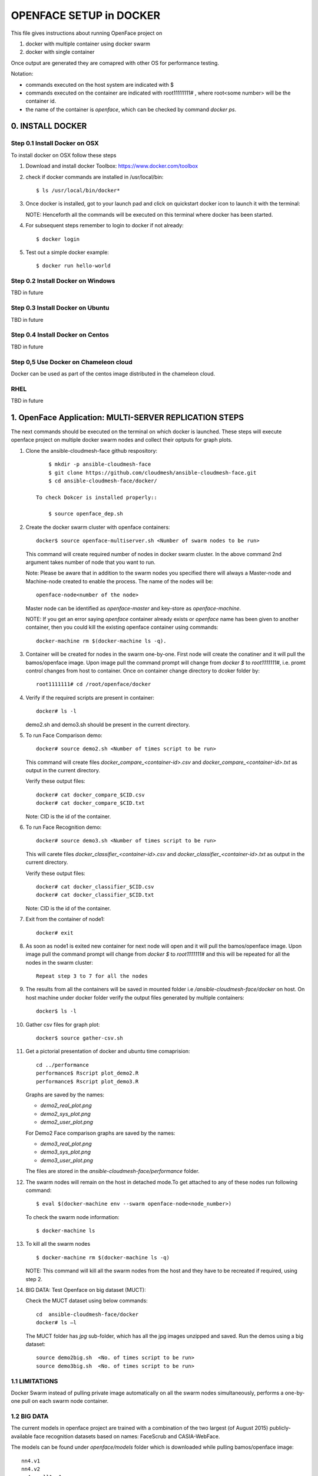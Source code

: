 OPENFACE SETUP in DOCKER
========================

This file gives instructions about running OpenFace project on

1. docker with multiple container using docker swarm
2. docker with single container

Once output are generated they are comapred with other OS for
performance testing.

Notation:

* commands executed on the host system are indicated with $
* commands executed on the container are indicated with root11111111#
  , where root<some number> will be the container id.
* the name of the container is `openface`, which can be checked by
  command `docker ps`.

0. INSTALL DOCKER
-----------------

Step 0.1 Install Docker on OSX
^^^^^^^^^^^^^^^^^^^^^^^^^^^^^

To install docker on OSX follow these steps

1. Download and install docker Toolbox: https://www.docker.com/toolbox

2. check if docker commands are installed in /usr/local/bin::

      $ ls /usr/local/bin/docker*
      
3. Once docker is installed, got to your launch pad and click on
   quickstart docker icon to launch it with the terminal::
      
   NOTE: Henceforth all the commands will be executed on this
   terminal where docker has been started.
   
4. For subsequent steps remember to login to docker if not already::

      $ docker login

5. Test out a simple docker example::

      $ docker run hello-world
      
   
Step 0.2 Install Docker on Windows
^^^^^^^^^^^^^^^^^^^^^^^^^^^^^^^^^^

TBD in future

Step 0.3 Install Docker on Ubuntu
^^^^^^^^^^^^^^^^^^^^^^^^^^^^^^^^^

TBD in future

Step 0.4 Install Docker on Centos
^^^^^^^^^^^^^^^^^^^^^^^^^^^^^^^^^

TBD in future

Step 0,5 Use Docker on Chameleon cloud
^^^^^^^^^^^^^^^^^^^^^^^^^^^^^^^^^^^^^^

Docker can be used as part of the centos image distributed in the
chameleon cloud.

RHEL
^^^^^^^

TBD in future


1.  OpenFace Application: MULTI-SERVER REPLICATION STEPS
--------------------------------------------------------

The next commands should be executed on the terminal on which docker
is launched. These steps will execute openface project on multiple
docker swarm nodes and collect their optputs for graph plots.
      
1. Clone the ansible-cloudmesh-face github respository::
    
        $ mkdir -p ansible-cloudmesh-face
        $ git clone https://github.com/cloudmesh/ansible-cloudmesh-face.git
        $ cd ansible-cloudmesh-face/docker/

    To check Dokcer is installed properly::
      
        $ source openface_dep.sh 
  

2. Create the docker swarm cluster with openface containers::
   
        docker$ source openface-multiserver.sh <Number of swarm nodes to be run>

   This command will create required number of nodes in docker swarm
   cluster. In the above command 2nd argument takes number of node
   that you want to run.
   
   Note: Please be aware that in addition to the swarm nodes you
   specified there will always a Master-node and Machine-node created
   to enable the process. The name of the nodes will be::
   
     openface-node<number of the node>

   Master node can be identified as
   `openface-master` and key-store as `openface-machine`.
   
   NOTE: If you get an error saying `openface` container already
   exists or `openface` name has been given to another container, then
   you could kill the existing openface container using commands::
     
     docker-machine rm $(docker-machine ls -q).



3. Container will be created for nodes in the swarm one-by-one. First
   node will create the conatiner and it will pull the bamos/openface
   image. Upon image pull the command prompt will change from `docker $`
   to `root1111111#`, i.e. promt control changes from host to
   container. Once on container change directory to dcoker folder by::

        root1111111# cd /root/openface/docker

4. Verify if the required scripts are present in container::
   
         docker# ls -l  
      
   demo2.sh and demo3.sh should be present in the current directory.      

5. To run Face Comparison demo::
      
       docker# source demo2.sh <Number of times script to be run>
    
   This command will create files `docker_compare_<container-id>.csv`
   and `docker_compare_<container-id>.txt` as output in the current
   directory.
   
   Verify these output files:: 
   
       docker# cat docker_compare_$CID.csv         
       docker# cat docker_compare_$CID.txt

   Note: CID is the id of the container.

6. To run Face Recognition demo::
   
       docker# source demo3.sh <Number of times script to be run>

   This will carete files `docker_classifier_<container-id>.csv` and
   `docker_classifier_<container-id>.txt` as output in the current
   directory.
      
   Verify these output files::
   
       docker# cat docker_classifier_$CID.csv
       docker# cat docker_classifier_$CID.txt

   Note: CID is the id of the container.
  
7. Exit from the container of node1::
  
       docker# exit
  
8. As soon as node1 is exited new container for next node will open
   and it will pull the bamos/openface image. Upon image pull the
   command prompt will change from `docker $` to `root1111111#` and this
   will be repeated for all the nodes in the swarm cluster::

        Repeat step 3 to 7 for all the nodes
   
   
9.  The results from all the containers will be saved in mounted
    folder i.e `/ansible-cloudmesh-face/docker` on host. On host machine
    under docker folder verify the output files generated by multiple
    containers::

        docker$ ls -l

10. Gather csv files for graph plot::
 
        docker$ source gather-csv.sh 

11. Get a pictorial presentation of docker and ubuntu time comaprision:: 
 
        cd ../performance
        performance$ Rscript plot_demo2.R
        performance$ Rscript plot_demo3.R

    Graphs are saved by the names:

    * `demo2_real_plot.png`
    * `demo2_sys_plot.png`
    * `demo2_user_plot.png`

    For Demo2 Face comparison graphs are saved by the names:

    * `demo3_real_plot.png`
    * `demo3_sys_plot.png`
    * `demo3_user_plot.png`

    The files are stored in the `ansible-cloudmesh-face/performance`
    folder.
	


12. The swarm nodes will remain on the host in detached mode.To get
    attached to any of these nodes run following command::
      
        $ eval $(docker-machine env --swarm openface-node<node_number>)
      
    To check the swarm node information::
      
        $ docker-machine ls

13. To kill all the swarm nodes ::
      
        $ docker-machine rm $(docker-machine ls -q)
      
    NOTE: This command will kill all the swarm nodes from the host and
    they have to be recreated if required, using step 2.
    
14. BIG DATA: Test Openface on big dataset (MUCT)::

    Check the MUCT dataset using below commands::

      cd  ansible-cloudmesh-face/docker
      docker# ls –l

    The MUCT folder has `jpg` sub-folder, which has all the jpg images
    unzipped and saved. Run the demos using a big dataset::
 
        source demo2big.sh  <No. of times script to be run>
        source demo3big.sh  <No. of times script to be run> 


1.1 LIMITATIONS
^^^^^^^^^^^^^^^

Docker Swarm instead of pulling private image automatically on all the
swarm nodes simultaneously, performs a one-by-one pull on each swarm
node container.

1.2 BIG DATA
^^^^^^^^^^^^

The current models in openface project are trained with a combination
of the two largest (of August 2015) publicly-available face
recognition datasets based on names: FaceScrub and CASIA-WebFace.

The models can be found under `openface/models` folder which is
downloaded while pulling bamos/openface image::

  nn4.v1
  nn4.v2
  nn4.small1.v1
  nn4.small2.v1

The performance is measured by averaging 500 forward passes with
util/profile-network.lua and the following results use OpenBLAS on an
8 core 3.70 GHz CPU and a Tesla K40 GPU:

+---------------+---------------------+--------------------+
| Model         | Runtime (CPU)       | Runtime (GPU)      |
+---------------+---------------------+--------------------+
| nn4.v1        | 75.67 ms ± 19.97 ms | 21.96 ms ± 6.71 ms |
+---------------+---------------------+--------------------+
| nn4.v2        | 82.74 ms ± 19.96 ms | 20.82 ms ± 6.03 ms |
+---------------+---------------------+--------------------+
| nn4.small1.v1 | 69.58 ms ± 16.17 ms | 15.90 ms ± 5.18 ms |
+---------------+---------------------+--------------------+
| nn4.small2.v1 | 58.9 ms ± 15.36 ms  | 13.72 ms ± 4.64 ms |
+---------------+---------------------+--------------------+


For this project, for majority of the simulations, a subset of images
from the dataset that is already being provided as part of the images
directory of openface installation was utilized for the assessment of
performance of ubuntu and docker runs on multiple VMs.

MUCT (Milborrow / University of Cape Town) dataset: In addition,
images from MUCT database [5] was used for a quick evaluation of the
Ubuntu performance on a single VM. The MUCT database consists of 3755
images from 276 unique subjects. The main motivation for the creation
of the database was to provide more variety than the existing publicly
available landmarked databases — variety in terms of lighting, age,
and ethnicity. The MUCT landmarks are the 68 points defined by the
popular FGnet [3] markup of the XM2VTS database [2], plus four extra
points for each eye. This dataset is available for download via github
at https://github.com/StephenMilborrow/muct.git


2.  OpenFace Application: SINGLE-SERVER REPLICATION STEPS
---------------------------------------------------------

These steps will execute openface project on single docker container
collect optputs for graph plots.


1. Clone the ansible-cloudmesh-face github respository::
    
        $ mkdir -p ansible-cloudmesh-face
        $ git clone https://github.com/cloudmesh/ansible-cloudmesh-face.git
        $ cd ansible-cloudmesh-face/docker/

d. To check Dokcer is installed properly::
      
      $ source openface_dep.sh


2. Create the openface container::

        $ source install-openfacedocker.sh

        root1111111# cd /root/openface/docker
     
   This will install all the required dependencies, check if docker is
   installed properly,copy the required scripts from host to
   docker,pull bamos/openface docker hub repositiory and create a
   docker container called `openface`.The prompt will change from
   $docker> to container-ID> .  Once in the container's command-line
   change the directory to `/root/src/openface`.
     
   NOTE : If you get an error saying `openface` container already
   exists or `openface` name has been given to another container, then
   you could kill and remove the existing openface container using
   commands in step:11 for fresh installation OR you could attach to
   this existing container using commands in step:10.
   
3. Verify if the required scripts are present in container::
   
        docker# ls -l  
      
    demo2.sh and demo3.sh should be present in the current directory. 

4. To run Face Comparison demo::
      
        docker# source demo2.sh <Number of times script to be run>

   This command will create files `docker_compare_<container-id>.csv`
   and `docker_compare_<container-id>.txt` as output in the current
   directory.
    
   Verify these output files:: 
   
        docker# cat docker_compare_$CID.csv         
        docker# cat docker_compare_$CID.txt

   Note CID is the id of the container.

5. To run Face Recognotion demo::
   
        docker# source demo3.sh <Number of times script to be run>

   This command will carete files
   `docker_classifier_<container-id>.csv` and
   `docker_classifier_<container-id>.txt` as output in the current
   directory.
      
   Verify these output files::
   
        docker# cat docker_classifier_$CID.csv
        docker# cat docker_classifier_$CID.txt

      Note CID is the id of the container.

6. Exit from the container of node1::
  
        docker# exit

7. On the host verify the CSV files:: 

        docker$ ls -l performance/

   The output files `docker_compare_<container-id>.csv` and
   `docker_classifier_<container-id>.csv` should be present here.
 
8. Gather csv files for graph plot::  

        docker$ source gather-csv.sh 

9. Get a pictorial presentation of docker and ubuntu time comparison::

        cd ../performance
        performance$ Rscript plot_demo2.R
        performance$ Rscript plot_demo3.R

   Graphs are saved by the names:

   * `demo2_real_plot.png`
   * `demo2_sys_plot.png`
   * `demo2_user_plot.png`

   For Demo2 Face comparison graphs are saved by the names:

   * `demo3_real_plot.png`
   * `demo3_sys_plot.png`
   * `demo3_user_plot.png`

   The files are stored , under `ansible-cloudmesh-face/performance`
   folder.


10. For future use save the container content::

       $ docker commit openface

    You can re-attach an dettached container saved container by:: 
   
       $ docker exec -t -i openface /bin/bash
      

11. To stop the docker container::
      
       $ docker kill openface
       $ docker rm openface

    Warning: This will stop the container permanently and all the
    container content will be deleted.
      
    Verify the container has been closed::
    
       $ docker ps






